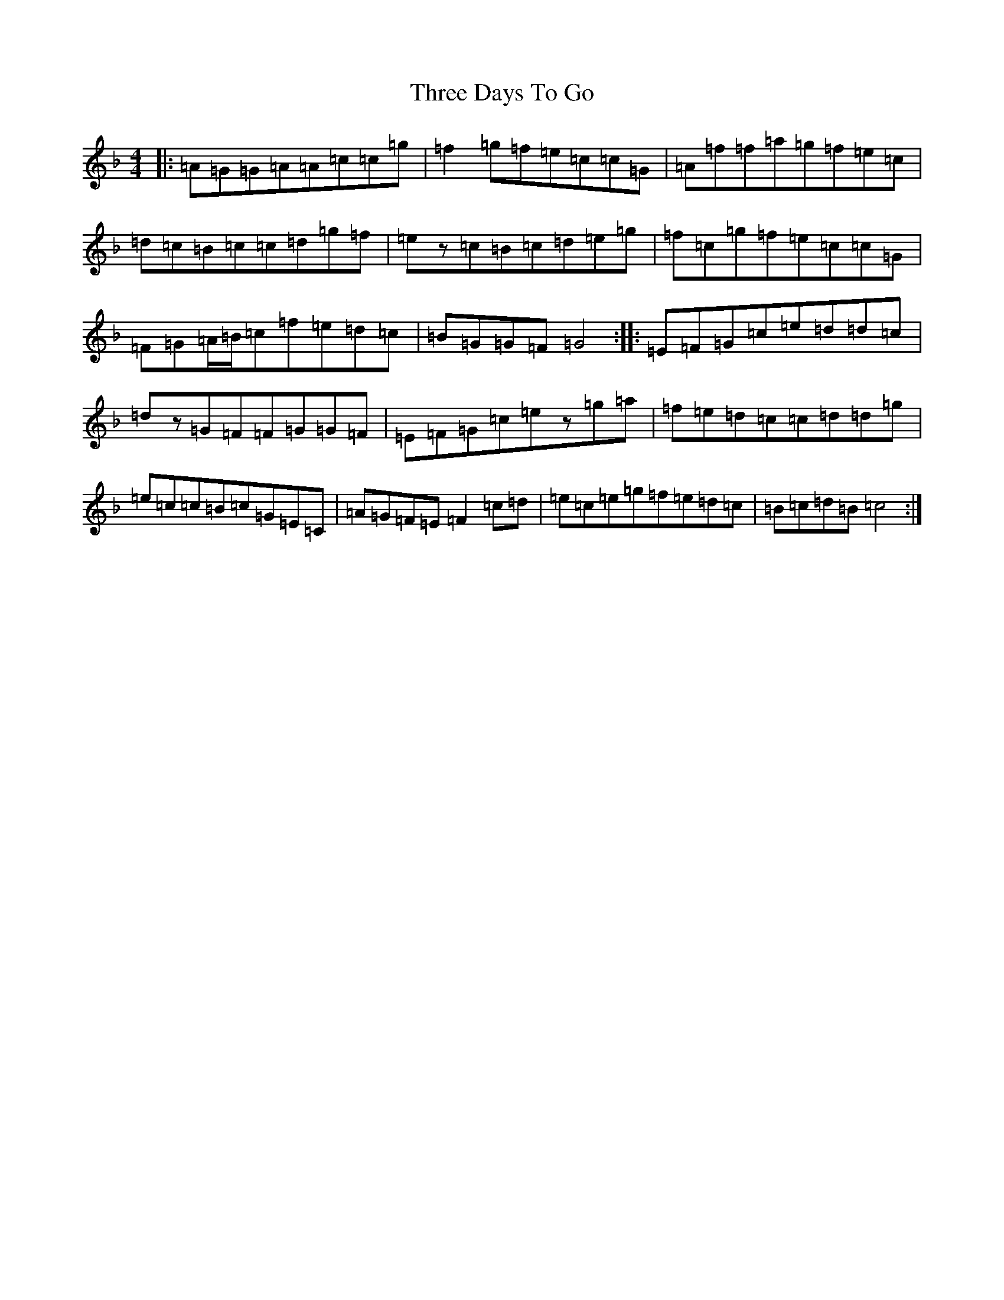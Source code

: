 X: 21007
T: Three Days To Go
S: https://thesession.org/tunes/9749#setting9749
Z: A Mixolydian
R: reel
M:4/4
L:1/8
K: C Mixolydian
|:=A=G=G=A=A=c=c=g|=f2=g=f=e=c=c=G|=A=f=f=a=g=f=e=c|=d=c=B=c=c=d=g=f|=ez=c=B=c=d=e=g|=f=c=g=f=e=c=c=G|=F=G=A/2=B/2=c=f=e=d=c|=B=G=G=F=G4:||:=E=F=G=c=e=d=d=c|=dz=G=F=F=G=G=F|=E=F=G=c=ez=g=a|=f=e=d=c=c=d=d=g|=e=c=c=B=c=G=E=C|=A=G=F=E=F2=c=d|=e=c=e=g=f=e=d=c|=B=c=d=B=c4:|